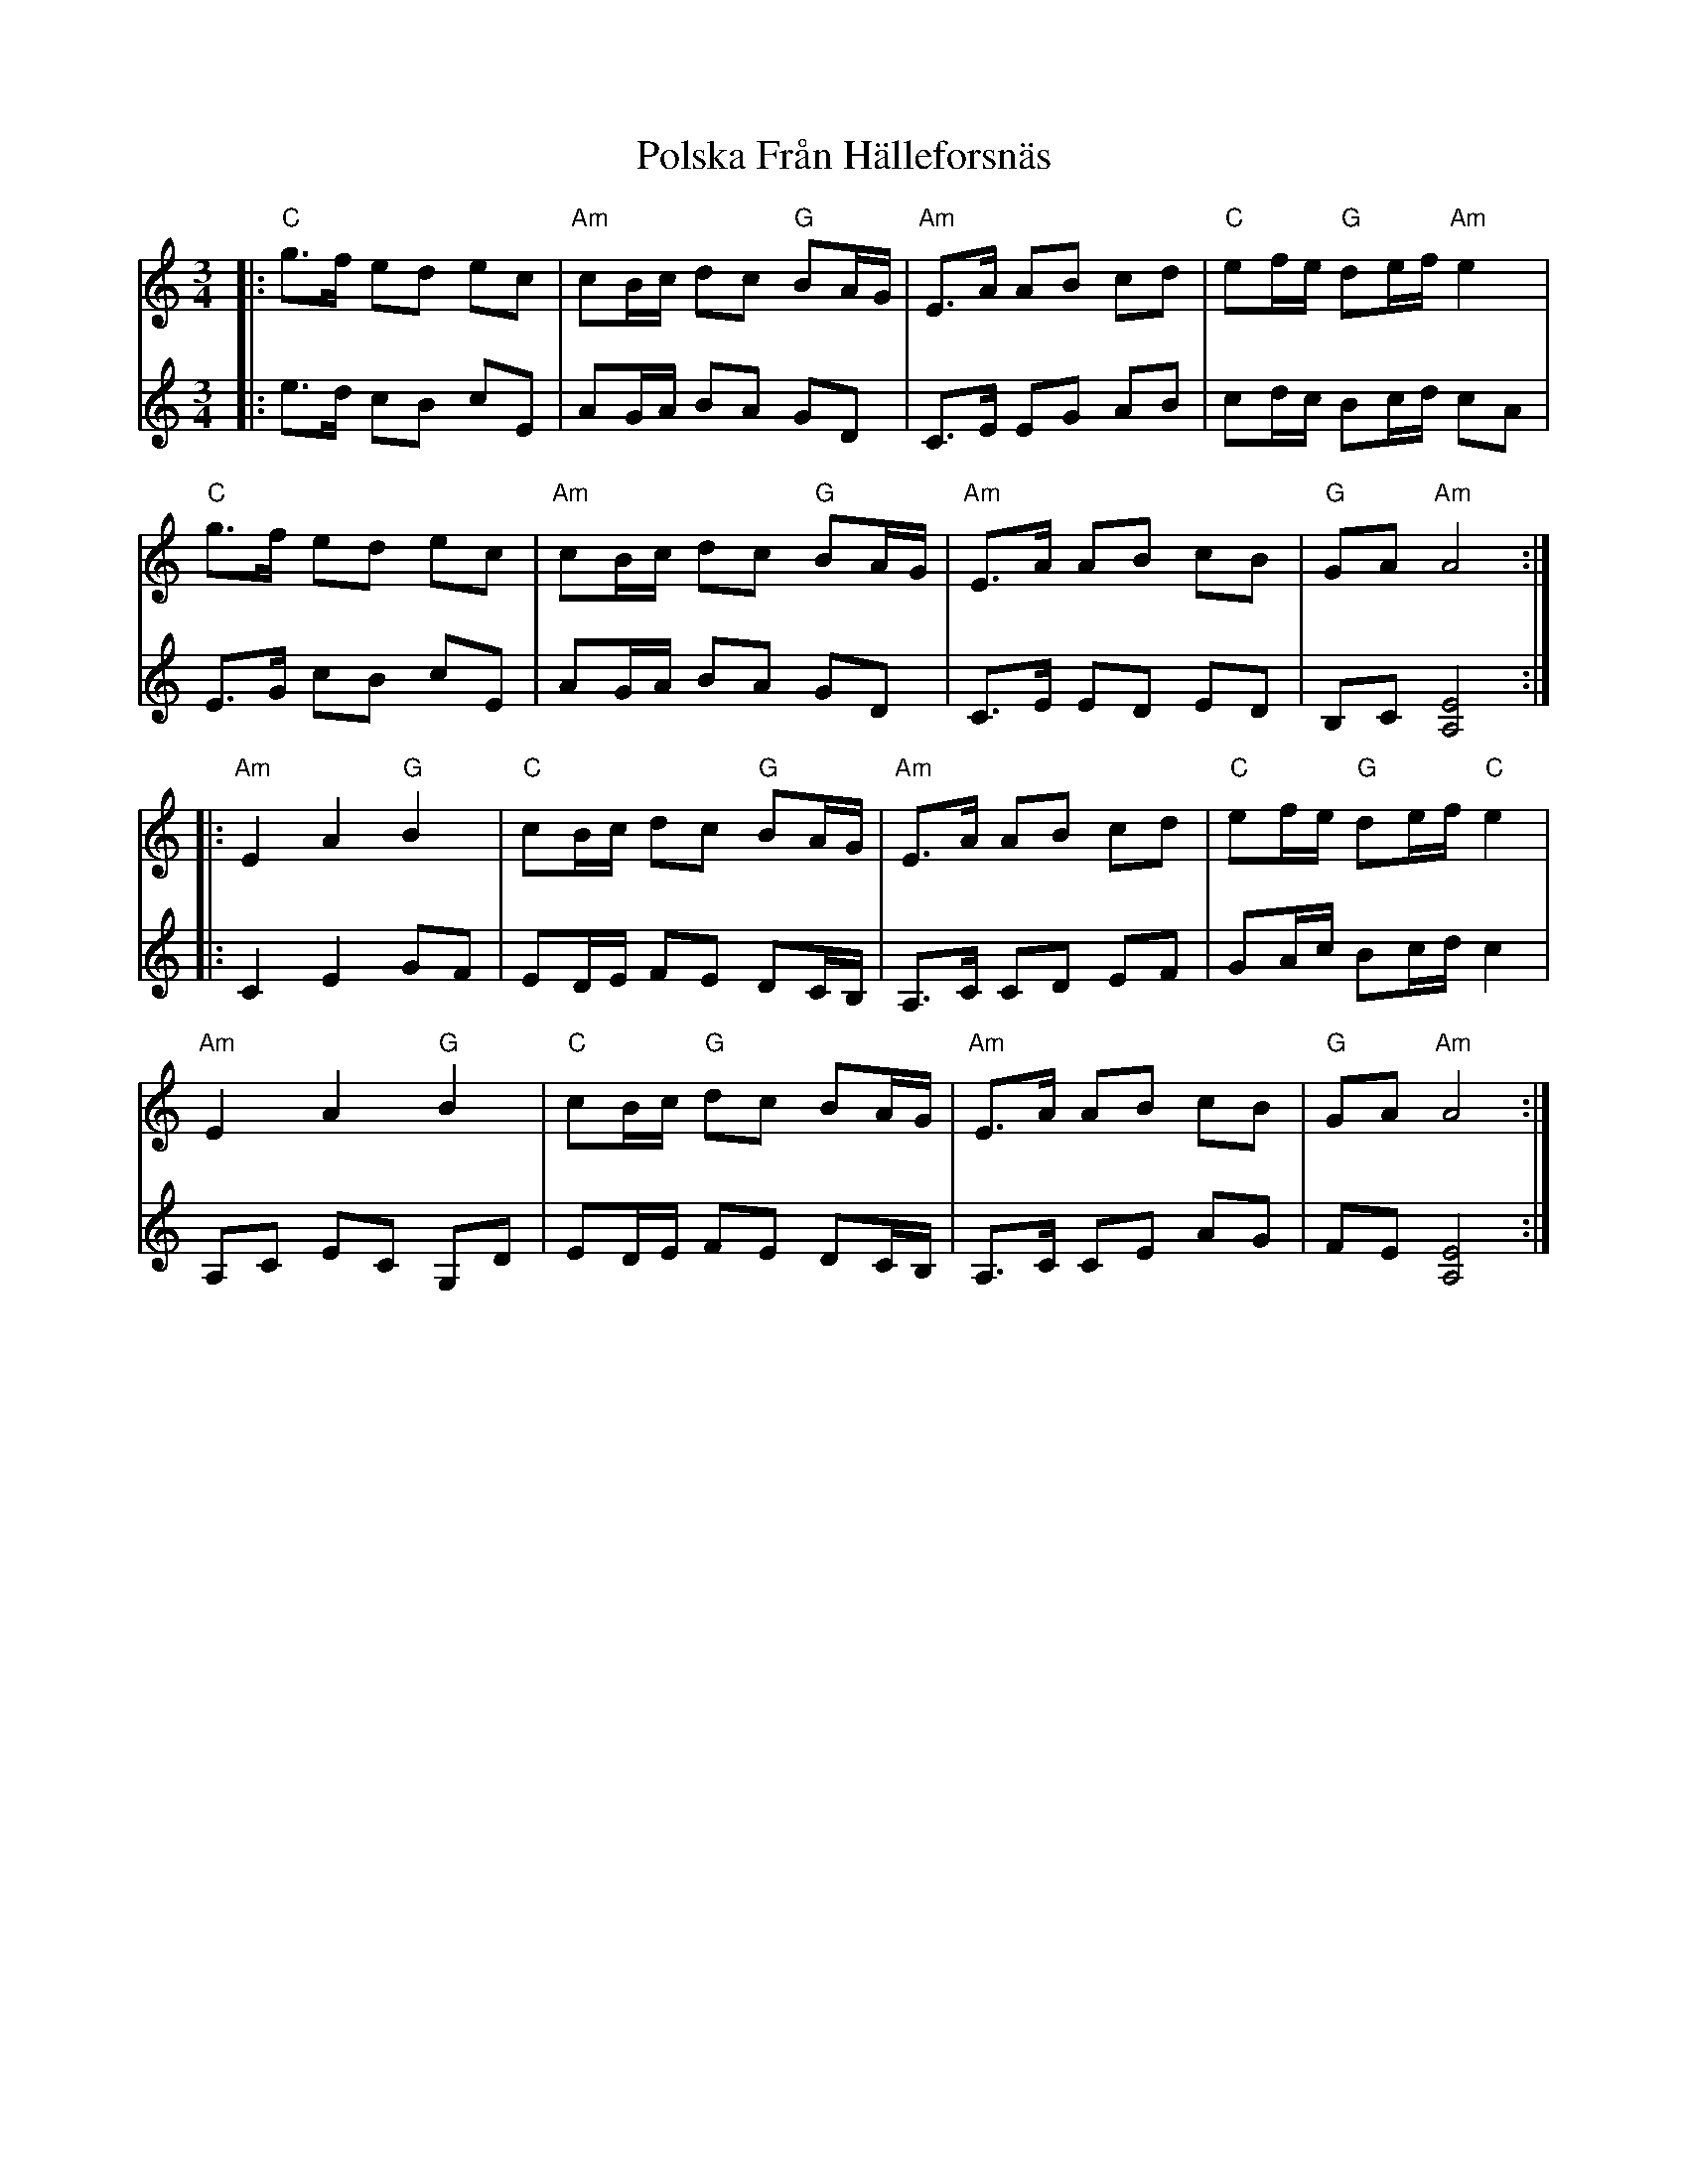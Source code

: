 X: 32758
T: Polska Från Hälleforsnäs
R: waltz
M: 3/4
K: Aminor
V:1
|:"C"g3/2f/ ed ec|"Am"cB/c/ dc "G"BA/G/|"Am"E3/2A/ AB cd|"C"ef/e/ "G"de/f/ "Am"e2|
"C"g3/2f/ ed ec|"Am"cB/c/ dc "G"BA/G/|"Am"E3/2A/ AB cB|"G"GA "Am"A4:|
|:"Am"E2 A2 "G"B2|"C"cB/c/ dc "G"BA/G/|"Am"E3/2A/ AB cd|"C"ef/e/ "G"de/f/ "C"e2|
"Am"E2 A2 "G"B2|"C"cB/c/ "G"dc BA/G/|"Am"E3/2A/ AB cB|"G"GA "Am"A4:|
V:2
|:e3/2d/ cB cE|AG/A/ BA GD|C3/2E/ EG AB|cd/c/ Bc/d/ cA|
E3/2G/ cB cE|AG/A/ BA GD|C3/2E/ ED ED|B,C [E4A,4]:|
|:C2 E2 GF|ED/E/ FE DC/B,/|A,3/2C/ CD EF|GA/c/ Bc/d/ c2|
A,C EC G,D|ED/E/ FE DC/B,/|A,3/2C/ CE AG|FE [A,4E4]:|

